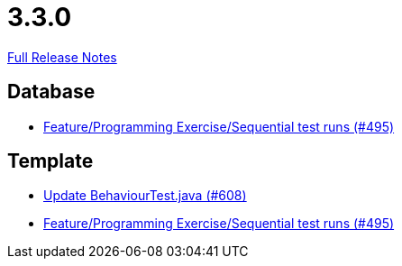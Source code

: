 // SPDX-FileCopyrightText: 2023 Artemis Changelog Contributors
//
// SPDX-License-Identifier: CC-BY-SA-4.0

= 3.3.0

link:https://github.com/ls1intum/Artemis/releases/tag/3.3.0[Full Release Notes]

== Database

* link:https://www.github.com/ls1intum/Artemis/commit/3a75a1dbe70264961c19a32e76a524650353cd70[Feature/Programming Exercise/Sequential test runs (#495)]


== Template

* link:https://www.github.com/ls1intum/Artemis/commit/c382251e52df080eae6e51bfc7cabd17cfb2cda0[Update BehaviourTest.java (#608)]
* link:https://www.github.com/ls1intum/Artemis/commit/3a75a1dbe70264961c19a32e76a524650353cd70[Feature/Programming Exercise/Sequential test runs (#495)]


